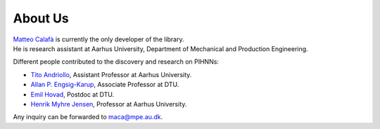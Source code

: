 About Us
=============

| `Matteo Calafà <https://matteocalafa.com>`_ is currently the only developer of the library. 
| He is research assistant at Aarhus University, Department of Mechanical and Production Engineering.

Different people contributed to the discovery and research on PIHNNs:

* `Tito Andriollo <https://pure.au.dk/portal/en/persons/titoan@mpe.au.dk>`_, Assistant Professor at Aarhus University.
* `Allan P. Engsig-Karup <https://orbit.dtu.dk/en/persons/allan-peter-engsig-karup>`_, Associate Professor at DTU.
* `Emil Hovad <https://orbit.dtu.dk/en/persons/emil-hovad>`_, Postdoc at DTU.
* `Henrik Myhre Jensen <https://pure.au.dk/portal/en/persons/hmj@mpe.au.dk/?sort=forfatter&visalle=>`_, Professor at Aarhus University.

Any inquiry can be forwarded to `maca@mpe.au.dk <maca@mpe.au.dk>`_.